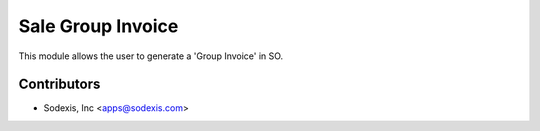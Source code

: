 ==================
Sale Group Invoice
==================

This module allows the user to generate a 'Group Invoice' in SO.


Contributors
------------

* Sodexis, Inc <apps@sodexis.com>

